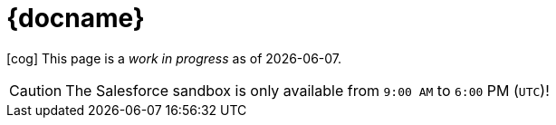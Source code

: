 = {docname}

icon:cog[spin] This page is a _work in progress_ as of {localdate}.

CAUTION: The Salesforce sandbox is only available from `9:00 AM` to `6:00` PM (`UTC`)! 
